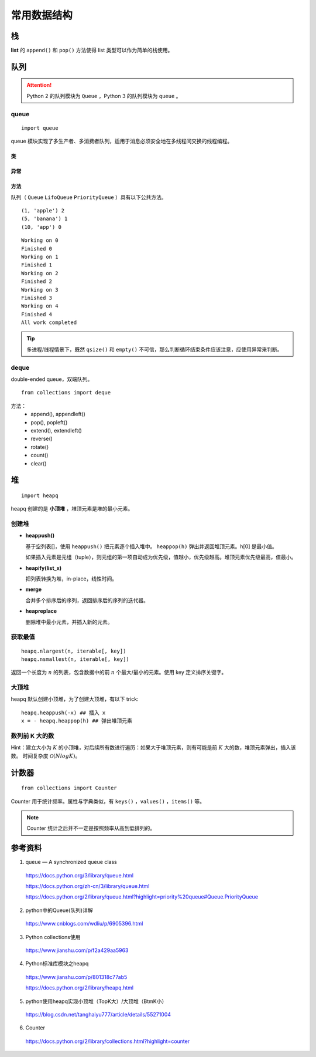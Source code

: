 常用数据结构
==================

栈
-----

**list** 的 ``append()`` 和 ``pop()`` 方法使得 list 类型可以作为简单的栈使用。


队列
--------

.. attention::
    
    Python 2 的队列模块为 ``Queue`` ，Python 3 的队列模块为 ``queue`` 。

queue
^^^^^^^

::

  import queue

queue 模块实现了多生产者、多消费者队列，适用于消息必须安全地在多线程间交换的线程编程。

类
""""""""

.. py:class:: queue.Queue(maxsize=0)
    
    先进先出。

    maxsize 指明了队列中能存放的数据个数的上限。
    一旦达到上限，插入会导致阻塞，直到队列中的数据被消费掉。
    如果 maxsize 小于或者等于 0，队列大小没有限制。

.. py:class:: queue.LifoQueue(maxsize=0)

    后进先出，类似于栈。

.. py:class:: queue.PriorityQueue(maxsize=0)

    优先队列。

    一般使用 tuple（优先级 + 数据）作为队列元素，优先级为 tuple 的第一项。
    默认 tuple 第一项越小，优先级越高，越先出队列。

异常
""""""""

.. py:exception:: queue.Empty

  对 **空** 的队列对象调用非阻塞的 ``get()`` 或 ``get_nowait()`` 时引发的异常。

.. py:exception:: queue.Full 

  对 **满** 的队列对象调用非阻塞的 ``put()`` 或 ``put_nowait()`` 时引发的异常。

方法
""""""""

队列（ ``Queue`` ``LifoQueue`` ``PriorityQueue`` ）具有以下公共方法。

.. py:method:: qsize()

  返回队列的（ **大致** ）大小。多进程/线程情景下， ``qsize() > 0`` 不保证后续的 ``get()`` 不被阻塞， ``qsize() < maxsize`` 也不保证 ``put()`` 不被阻塞。

.. py:method:: empty()

  如果队列为空，返回 True ，否则返回 False 。多进程/线程情景下，如果 ``empty()`` 返回 True ，不保证后续调用的 ``put()`` 不被阻塞；如果 ``empty()`` 返回 False ，也不保证后续调用的 ``get()`` 不被阻塞。

.. py:method:: put(item, block=True, timeout=None)

  将 item 放入队列。如果 ``block=True`` 且 ``timeout=None`` ，则在必要时阻塞至有空闲插槽可用；如果 timeout 是个正数，将最多阻塞 timeout 秒，如果在这段时间没有可用的空闲插槽，将引发 ``queue.Full`` 异常。如果 ``block=False`` ，若有空闲插槽立即可用，则把 item 放入队列，否则引发 ``queue.Full`` 异常（在这种情况下，timeout 将被忽略）。

.. py:method:: put_nowait(item)

  相当于 ``put(item, block=False)`` 。


.. py:method:: get(block=True, timeout=None)

  从队列中 **移除并返回** 一个 item。如果 ``block=True`` 且 ``timeout=None`` ，则在必要时阻塞至 item 可获取；如果 timeout 是个正数，将最多阻塞 timeout 秒，如果在这段时间内 item 仍不能获取，将引发 ``queue.Empty`` 异常。如果 ``block=False`` ，若一个 item 可立即获取，则返回一个 item，否则引发 ``queue.Empty`` 异常（这种情况下，timeout 将被忽略）。


.. py:method:: get_nowait()

  相当于 ``get(block=False)`` 。


.. py:method:: task_done()

  在消费者进程/线程中使用，每个 ``get()`` 被用于获取一个任务，后续调用 ``task_done()`` 用来告诉队列：该任务的处理已经完成。

  如果被调用的次数多于放入队列中的 item 数量，将引发 ``ValueError`` 异常。

.. py:method:: join()

  阻塞至队列中所有的 item 都被接收和处理完毕。每调用一次 ``task_done()`` ，未完成计数就会减少 1，当未完成计数降到零的时候，阻塞被解除。


.. code-block:: python
  :linenos:

  from queue import PriorityQueue

  q = PriorityQueue()
  q.put((1,'apple'))
  q.put((10,'app'))
  q.put((5,'banana'))

  while not q.empty():
      print(q.get(), q.qsize())

::

    (1, 'apple') 2
    (5, 'banana') 1
    (10, 'app') 0

.. code-block:: python
  :linenos:

  import threading
  import queue

  q = queue.Queue()

  def worker():
      while True:
          item = q.get()
          print(f'Working on {item}')
          print(f'Finished {item}')
          q.task_done()

  # Turn-on the worker thread.
  threading.Thread(target=worker, daemon=True).start()

  # Send thirty task requests to the worker.
  for item in range(5):
      q.put(item)

  # Block until all tasks are done.
  q.join()
  print('All work completed')

::

    Working on 0
    Finished 0
    Working on 1
    Finished 1
    Working on 2
    Finished 2
    Working on 3
    Finished 3
    Working on 4
    Finished 4
    All work completed

.. tip::

  多进程/线程情景下，既然 ``qsize()`` 和 ``empty()`` 不可信，那么判断循环结束条件应该注意，应使用异常来判断。

  .. code-block:: python
    :linenos:

    while True:
        try:
            ## ...
            item = q.get(block=False)
            ## ...
        except queue.Empty:
            break
 
  .. code-block:: python
    :linenos:

    while True:
        try:
            ## ...
            q.put(item, block=False)
            ## ...
        except queue.Full:
            break


deque
^^^^^^^^

double-ended queue，双端队列。

::

  from collections import deque

方法：
  - append(), appendleft()
  - pop(), popleft()
  - extend(), extendleft()
  - reverse()
  - rotate()
  - count()
  - clear()

.. code-block:: python
  :linenos:

  >>> dq = deque(range(5))
  >>> dq
  deque([0, 1, 2, 3, 4])
  >>> dq.rotate() ## right-shift
  >>> dq
  deque([4, 0, 1, 2, 3])
  >>> dq.rotate(3)
  >>> dq
  deque([1, 2, 3, 4, 0])
  >>> dq.rotate(-3) ## left-shift
  deque([4, 0, 1, 2, 3])
  >>> dq.reverse()
  >>> dq
  deque([3, 2, 1, 0, 4])


堆
--------

::

  import heapq

heapq 创建的是 **小顶堆** ，堆顶元素是堆的最小元素。

创建堆
^^^^^^^^^

- **heappush()**

  基于空列表[]，使用 ``heappush()`` 把元素逐个插入堆中。 ``heappop(h)`` 弹出并返回堆顶元素。h[0] 是最小值。

  如果插入元素是元组（tuple），则元组的第一项自动成为优先级，值越小，优先级越高。堆顶元素优先级最高，值最小。

  .. code-block:: python
    :linenos:

    >>> def heapsort(iterable):
    ...     h = []
    ...     for value in iterable:
    ...         heapq.heappush(h, value)
    ...     return [heapq.heappop(h) for _ in range(len(h))]  ## 不能直接返回 h
    ...
    >>> heapsort([1, 3, 5, 7, 9, 2, 4, 6, 8, 0])
    [0, 1, 2, 3, 4, 5, 6, 7, 8, 9]

- **heapify(list_x)**

  把列表转换为堆，in-place，线性时间。

  .. code-block:: python
    :linenos:

    >>> h = [2, 3, 5, 1, 54, 23, 132]
    >>> heapq.heapify(h)
    >>> print h
    [1, 2, 5, 3, 54, 23, 132] ## h 是堆，但是h不一定是有序的，只能保证 h[0] 是最小值。
    >>> print [heapq.heappop(h) for _ in range(len(h))]
    [1, 2, 3, 5, 23, 54, 132]

- **merge**

  合并多个排序后的序列，返回排序后的序列的迭代器。

  .. code-block:: python
    :linenos:

    >>> h1 = [32, 3, 5, 34, 54, 23, 132]
    >>> h2 = [23, 2, 12, 656, 324, 23, 54]
    >>> h1 = sorted(h1)
    >>> h2 = sorted(h2)
    >>> h = heapq.merge(h1, h2)
    >>> print type(h), list(h)
    <type 'generator'> [2, 3, 5, 12, 23, 23, 23, 32, 34, 54, 54, 132, 324, 656]

- **heapreplace**

  删除堆中最小元素，并插入新的元素。

  .. code-block:: python
    :linenos:

    >>> h = [32, 3, 5, 34, 54, 23, 132]
    >>> heapq.heapify(h)
    >>> heapq.heapreplace(h, 9)
    >>> print [heapq.heappop(h) for _ in range(len(h))]
    [5, 9, 23, 32, 34, 54, 132]

获取最值
^^^^^^^^^^^^^

::

  heapq.nlargest(n, iterable[, key])
  heapq.nsmallest(n, iterable[, key])

返回一个长度为 :math:`n` 的列表，包含数据中的前 :math:`n` 个最大/最小的元素。使用 key 定义排序关键字。

.. code-block:: python
  :linenos:

  >>> nums = [1, 3, 4, 5, 2]
  >>> print heapq.nlargest(3, nums)
  [5, 4, 3]
  >>> print heapq.nsmallest(3, nums)
  [1, 2, 3]

  >>> info = [
  ...     {'name': 'IBM', 'price': 91.1},
  ...     {'name': 'AAPL', 'price': 543.22},
  ...     {'name': 'FB', 'price': 21.09},
  ...     {'name': 'HPQ', 'price': 31.75},
  ...     {'name': 'YHOO', 'price': 16.35},
  ...     {'name': 'ACME', 'price': 115.65}
  ... ]
  >>> cheap = heapq.nsmallest(2, info, key=lambda x:x['price'])
  >>> expensive = heapq.nlargest(2, info, key=lambda x:x['price'])
  >>> print cheap
  [{'price': 16.35, 'name': 'YHOO'}, {'price': 21.09, 'name': 'FB'}]
  >>> print expensive
  [{'price': 543.22, 'name': 'AAPL'}, {'price': 115.65, 'name': 'ACME'}]


大顶堆
^^^^^^^^^^

heapq 默认创建小顶堆，为了创建大顶堆，有以下 trick::

  heapq.heappush(-x) ## 插入 x
  x = - heapq.heappop(h) ## 弹出堆顶元素


数列前 K 大的数
^^^^^^^^^^^^^^^^^^^^^

Hint：建立大小为 :math:`K` 的小顶堆，对后续所有数进行遍历：如果大于堆顶元素，则有可能是前 :math:`K` 大的数，堆顶元素弹出，插入该数。
时间复杂度 :math:`\mathcal{O}(NlogK)`。

.. code-block:: python
  :linenos:

  import heapq as hq

  class TopKHeap(object):
    def __init__(self, k=3):
      self.k = k
      self.data = []

    def push(self, x):
      if len(self.data) < self.k:
        hq.heappush(self.data, x)
      else:
        min_number = self.data[0]
        if x > min_number:
          hq.heapreplace(self.data, x)

    def topk(self):
      return list(reversed([hq.heappop(self.data) for _ in range(len(self.data))]))

  def main():
    nums = range(1, 10)
    tkh = TopKHeap(3)
    for n in nums:
      tkh.push(n)
    print tkh.topk() ## [9, 8, 7]

  if __name__ == '__main__':
    main()


计数器
----------

::

  from collections import Counter

Counter 用于统计频率。属性与字典类似，有 ``keys()`` ，``values()`` ，``items()`` 等。

.. note::

  Counter 统计之后并不一定是按照频率从高到低排列的。

.. code-block:: python
  :linenos:

  >>> cnt = Counter() ## 空计数器
  >>> for word in ['red', 'blue', 'red', 'green', 'blue', 'blue']:
  ...     cnt[word] += 1
  >>> cnt
  Counter({'blue': 3, 'red': 2, 'green': 1})
  >>> cnt = Counter(['red', 'blue', 'red', 'green', 'blue', 'blue'])
  >>> cnt
  Counter({'blue': 3, 'red': 2, 'green': 1})

  >>> cnt.most_common(2) ## 返回出现频率最高的两个元素
  [('blue', 3), ('red', 2)]

  >>> c = Counter('gallahad')
  >>> c
  Counter({'a': 3, 'l': 2, 'h': 1, 'g': 1, 'd': 1})

  >>> c = Counter({'red': 4, 'blue': 12})
  >>> c
  Counter({'blue': 12, 'red': 4})
  >>> c['green'] ## 访问不存在关键字, 可使用 c.get('green')
  0


参考资料
-------------

1. queue — A synchronized queue class

  https://docs.python.org/3/library/queue.html

  https://docs.python.org/zh-cn/3/library/queue.html

  https://docs.python.org/2/library/queue.html?highlight=priority%20queue#Queue.PriorityQueue

2. python中的Queue(队列)详解

  https://www.cnblogs.com/wdliu/p/6905396.html

3. Python collections使用

  https://www.jianshu.com/p/f2a429aa5963

4. Python标准库模块之heapq

  https://www.jianshu.com/p/801318c77ab5

  https://docs.python.org/2/library/heapq.html

5. python使用heapq实现小顶堆（TopK大）/大顶堆（BtmK小）

  https://blog.csdn.net/tanghaiyu777/article/details/55271004

6. Counter

  https://docs.python.org/2/library/collections.html?highlight=counter
